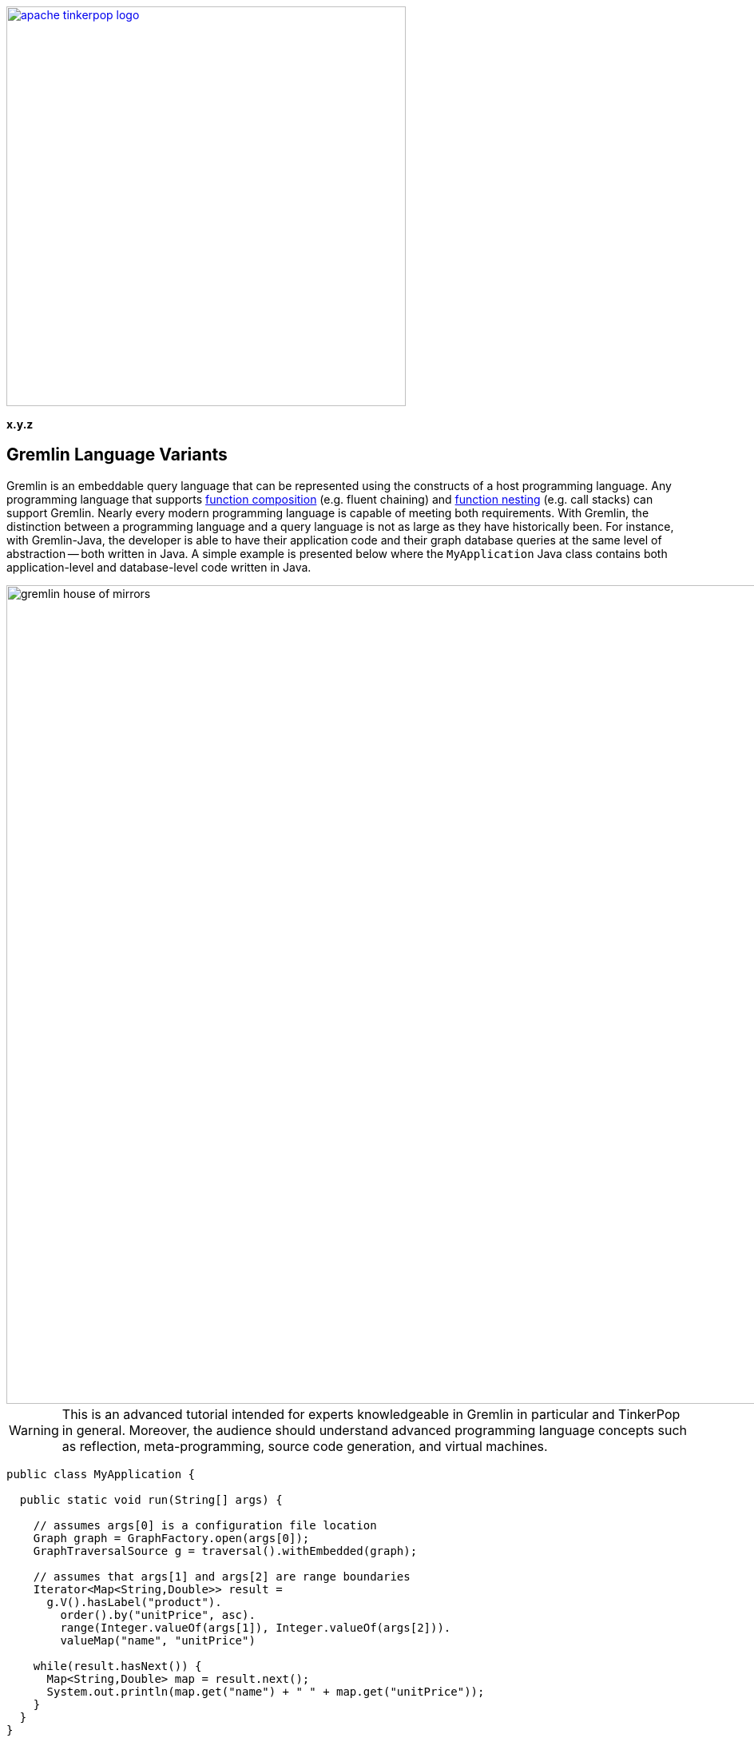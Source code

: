 ////
Licensed to the Apache Software Foundation (ASF) under one or more
contributor license agreements.  See the NOTICE file distributed with
this work for additional information regarding copyright ownership.
The ASF licenses this file to You under the Apache License, Version 2.0
(the "License"); you may not use this file except in compliance with
the License.  You may obtain a copy of the License at

  http://www.apache.org/licenses/LICENSE-2.0

Unless required by applicable law or agreed to in writing, software
distributed under the License is distributed on an "AS IS" BASIS,
WITHOUT WARRANTIES OR CONDITIONS OF ANY KIND, either express or implied.
See the License for the specific language governing permissions and
limitations under the License.
////

image::apache-tinkerpop-logo.png[width=500,link="https://tinkerpop.apache.org"]

*x.y.z*

== Gremlin Language Variants

Gremlin is an embeddable query language that can be represented using the constructs of a host programming language.
Any programming language that supports link:https://en.wikipedia.org/wiki/Function_composition[function composition]
(e.g. fluent chaining) and link:https://en.wikipedia.org/wiki/Nested_function[function nesting] (e.g. call stacks)
can support Gremlin. Nearly every modern programming language is capable of meeting both requirements.
With Gremlin, the distinction between a programming language and a query language is not as large as they
have historically been. For instance, with Gremlin-Java, the developer is able to have their application code and their
graph database queries at the same level of abstraction -- both written in Java. A simple example is presented below
where the `MyApplication` Java class contains both application-level and database-level code written in Java.

image::gremlin-house-of-mirrors.png[width=1024]

WARNING: This is an advanced tutorial intended for experts knowledgeable in Gremlin in particular and TinkerPop in
general. Moreover, the audience should understand advanced programming language concepts such as reflection,
meta-programming, source code generation, and virtual machines.

[source,java]
----
public class MyApplication {

  public static void run(String[] args) {

    // assumes args[0] is a configuration file location
    Graph graph = GraphFactory.open(args[0]);
    GraphTraversalSource g = traversal().withEmbedded(graph);

    // assumes that args[1] and args[2] are range boundaries
    Iterator<Map<String,Double>> result =
      g.V().hasLabel("product").
        order().by("unitPrice", asc).
        range(Integer.valueOf(args[1]), Integer.valueOf(args[2])).
        valueMap("name", "unitPrice")

    while(result.hasNext()) {
      Map<String,Double> map = result.next();
      System.out.println(map.get("name") + " " + map.get("unitPrice"));
    }
  }
}
----

In query languages like link:https://en.wikipedia.org/wiki/SQL[SQL], the user must construct a string representation of
their query and submit it to the database for evaluation. This is because SQL cannot be expressed in Java as they use
fundamentally different constructs in their expression. The same example above is presented below using SQL and the
link:https://en.wikipedia.org/wiki/Java_Database_Connectivity[JDBC] interface. The take home point is that Gremlin does
not exist outside the programming language in which it will be used. Gremlin was designed to be able to be
embedded in any modern programming language and thus, always free from the complexities of string manipulation as seen
in other database and analytics query languages.

[source,java]
----
public class MyApplication {

  public static void run(final String[] args) {

    // assumes args[0] is a URI to the database
    Connection connection = DriverManager.getConnection(args[0])
    Statement statement = connection.createStatement();

    // assumes that args[1] and args[2] are range boundaries
    ResultSet result = statement.executeQuery(
      "SELECT Products.ProductName, Products.UnitPrice \n" +
      "  FROM (SELECT ROW_NUMBER() \n" +
      "                   OVER ( \n" +
      "                     ORDER BY UnitPrice) AS [ROW_NUMBER], \n" +
      "                 ProductID \n" +
      "            FROM Products) AS SortedProducts \n" +
      "      INNER JOIN Products \n" +
      "              ON Products.ProductID = SortedProducts.ProductID \n" +
      "   WHERE [ROW_NUMBER] BETWEEN " + args[1] + " AND " + args[2] + " \n" +
      "ORDER BY [ROW_NUMBER]"

    while(result.hasNext()) {
      result.next();
      System.out.println(result.getString("Products.ProductName") + " " + result.getDouble("Products.UnitPrice"));
    }
  }
}
----

The purpose of this tutorial is to explain how to develop a _Gremlin language variant_. That is, for those developers
who are interested in supporting Gremlin in their native language and there currently does not exist a (good) Gremlin
variant in their language, they can develop one for the Apache TinkerPop community (and their language community in
general). In this tutorial, link:https://www.python.org/[Python] will serve as the host language and two typical
implementation models will be presented.

1. <<using-jython-and-the-jvm,**Using Jython and the JVM**>>: This is perhaps the easiest way to produce a Gremlin
language variant. With link:https://www.jcp.org/en/jsr/detail?id=223[JSR-223], any language compiler written for the JVM
can directly access the JVM and any of its libraries (including Gremlin-Java).

2. <<using-python-and-remoteconnection,**Using Python and GremlinServer**>>: This model requires that there exist a Python
class that mimics Gremlin-Java's `GraphTraversal` API. With each method call of this Python class, Gremlin `Bytecode` is
generated which is ultimately translated into a Gremlin variant that can execute the traversal (e.g. Gremlin-Java).

IMPORTANT: Apache TinkerPop's Gremlin-Java is considered the idiomatic, standard implementation of Gremlin.
Any Gremlin language variant, regardless of the implementation model chosen, **must**, within the constraints of the
host language, be in 1-to-1 correspondence with Gremlin-Java. This ensures that language variants are collectively
consistent and easily leveraged by anyone versed in Gremlin.

IMPORTANT: The "Gremlin-Python" presented in this tutorial is basic and provided to show the primary techniques used to
construct a Gremlin language variant. Apache TinkerPop distributes with a full fledged
link:https://tinkerpop.apache.org/docs/x.y.z/reference/#gremlin-python[Gremlin-Python] variant that uses many of the
techniques presented in this tutorial.

[[language-drivers-vs-language-variants]]
== Language Drivers vs. Language Variants

Before discussing how to implement a Gremlin language variant in Python, it is necessary to understand two concepts
related to Gremlin language development. There is a difference between a _language driver_ and a _language variant_
and it is important that these two concepts (and their respective implementations) remain separate.

=== Language Drivers

image:language-drivers.png[width=375,float=right] A Gremlin language driver is a software library that is able to
communicate with a TinkerPop-enabled graph system whether directly via the JVM or indirectly via
link:https://tinkerpop.apache.org/docs/x.y.z/reference/#connecting-gremlin-server[Gremlin Server] Gremlin Server or some
other link:https://tinkerpop.apache.org/docs/x.y.z/reference/#connecting-rgp[RemoteConnection] enabled graph system.
Language drivers are responsible for submitting Gremlin traversals to a TinkerPop-enabled graph system and
returning results to the developer that are within the developer's language's type system.
For instance, resultant doubles should be coerced to floats in Python.

This tutorial is not about language drivers, but about language variants. Moreover, community libraries should make
this distinction clear and **should not** develop libraries that serve both roles. Language drivers will be useful to
a collection of Gremlin variants within a language community -- able to support `GraphTraversal`-variants as well as
also other link:https://en.wikipedia.org/wiki/Domain-specific_language[DSL]-variants (e.g. `SocialTraversal`).

NOTE: `GraphTraversal` is a particular Gremlin domain-specific language (link:https://en.wikipedia.org/wiki/Domain-specific_language[DSL]),
albeit the most popular and foundational DSL. If another DSL is created, then the same techniques discussed in this
tutorial for `GraphTraversal` apply to `XXXTraversal`.

=== Language Variants

image:language-variants.png[width=375,float=right] A Gremlin language variant is a software library that allows a
developer to write a Gremlin traversal within their native programming language. The language variant is responsible
for creating Gremlin `Bytecode` that will ultimately be translated and compiled to a `Traversal` by a
TinkerPop-enabled graph system.

Every language variant, regardless of the implementation details, will have to account for the four core concepts below:

1. `Graph` (**data**): The source of the graph data to be traversed and the interface which enables the creation of a
`GraphTraversalSource` (via `traversal().withEmbedded(graph)`).

2. `GraphTraversalSource` (**compiler**): This is the typical `g` reference. A `GraphTraversalSource` maintains the
`withXXX()`-strategy methods as well as the "traversal spawn"-methods such as `V()`, `E()`, `addV()`, etc.
A traversal source's registered `TraversalStrategies` determine how the submitted traversal will be ultimately
evaluated.

3. `GraphTraversal` (**function composition**): A graph traversal maintains the computational steps such as `out()`, `groupCount()`,
`match()`, etc. This fluent interface supports method chaining and thus, a linear "left-to-right" representation of a
traversal/query.

4. `__` (**function nesting**) : The anonymous traversal class is used for passing a traversal as an argument to a
parent step. For example, in `+repeat(__.out())+`, `+__.out()+` is an anonymous traversal passed to the traversal parent
`repeat()`. Anonymous traversals enable the "top-to-bottom" representation of a traversal.

5. `Bytecode` (**language agnostic encoding**): The source and traversal steps and their arguments are encoded in a
language agnostic representation called Gremlin bytecode. This representation is a nested list of the form
`[step,[args*]]*`.

Both `GraphTraversal` and `+__+` define the structure of the Gremlin language. Gremlin is a _two-dimensional language_
supporting linear, nested step sequences. Historically, many Gremlin language variants have failed to make the
distinctions above clear and in doing so, either complicate their implementations or yield variants that are not in
1-to-1 correspondence with Gremlin-Java. By keeping these concepts clear when designing a language variant, the
construction of the Gremlin bytecode representation is easy.

IMPORTANT: The term "Gremlin-Java" denotes the language that is defined by `GraphTraversalSource`, `GraphTraversal`,
and `__`. These three classes exist in `org.apache.tinkerpop.gremlin.process.traversal.dsl.graph` and form the
definitive representation of the Gremlin traversal language.

== Gremlin-Jython and Gremlin-Python

[[using-jython-and-the-jvm]]
=== Using Jython and the JVM

image:jython-logo.png[width=200,float=left,link="http://www.jython.org/"] link:http://www.jython.org/[Jython] provides a
link:https://www.jcp.org/en/jsr/detail?id=223[JSR-223] `ScriptEngine` implementation that enables the evaluation of
Python on the link:https://en.wikipedia.org/wiki/Java_virtual_machine[Java virtual machine]. In other words, Jython's
virtual machine is not the standard link:https://wiki.python.org/moin/CPython[CPython] reference implementation
distributed with most operating systems, but instead the JVM. The benefit of Jython is that Python code and classes
can easily interact with the Java API and any Java packages on the `CLASSPATH`. In general, any JSR-223 Gremlin language
variant is trivial to "implement."

[source,python]
----
Jython 2.7.0 (default:9987c746f838, Apr 29 2015, 02:25:11)
[Java HotSpot(TM) 64-Bit Server VM (Oracle Corporation)] on java1.8.0_40
Type "help", "copyright", "credits" or "license" for more information.
>>> import sys
# this list is longer than displayed, including all jars in lib/, not just Apache TinkerPop jars
# there is probably a more convenient way of importing jars in Jython though, at the time of writing, no better solution was found.
>>> sys.path.append("/usr/local/apache-gremlin-console-x.y.z-standalone/lib/gremlin-console-x.y.z.jar")
>>> sys.path.append("/usr/local/apache-gremlin-console-x.y.z-standalone/lib/gremlin-core-x.y.z.jar")
>>> sys.path.append("/usr/local/apache-gremlin-console-x.y.z-standalone/lib/gremlin-driver-x.y.z.jar")
>>> sys.path.append("/usr/local/apache-gremlin-console-x.y.z-standalone/lib/gremlin-shaded-x.y.z.jar")
>>> sys.path.append("/usr/local/apache-gremlin-console-x.y.z-standalone/ext/tinkergraph-gremlin/lib/tinkergraph-gremlin-x.y.z.jar")
# import Java classes
>>> from org.apache.tinkerpop.gremlin.tinkergraph.structure import TinkerFactory
>>> from org.apache.tinkerpop.gremlin.process.traversal.dsl.graph import __
>>> from org.apache.tinkerpop.gremlin.process.traversal import *
>>> from org.apache.tinkerpop.gremlin.structure import *
# create the toy "modern" graph and spawn a GraphTraversalSource
>>> graph = TinkerFactory.createModern()
>>> g = graph.traversal()
# The Jython shell does not automatically iterate Iterators like the GremlinConsole
>>> g.V().hasLabel("person").out("knows").out("created")
[GraphStep(vertex,[]), HasStep([~label.eq(person)]), VertexStep(OUT,[knows],vertex), VertexStep(OUT,[created],vertex)]
# toList() will do the iteration and return the results as a list
>>> g.V().hasLabel("person").out("knows").out("created").toList()
[v[5], v[3]]
>>> g.V().repeat(__.out()).times(2).values("name").toList()
[ripple, lop]
# results can be interacted with using Python
>>> g.V().repeat(__.out()).times(2).values("name").toList()[0]
u'ripple'
>>> g.V().repeat(__.out()).times(2).values("name").toList()[0][0:3].upper()
u'RIP'
>>>
----

Most every JSR-223 `ScriptEngine` language will allow the developer to immediately interact with `GraphTraversal`.
The benefit of this model is that nearly every major programming language has a respective `ScriptEngine`:
link:https://en.wikipedia.org/wiki/Nashorn_(JavaScript_engine)[JavaScript], link:http://groovy-lang.org/[Groovy],
link:http://www.scala-lang.org/[Scala], Lisp (link:https://clojure.org/[Clojure]), link:http://jruby.org/[Ruby], etc. A
list of implementations is provided link:https://en.wikipedia.org/wiki/List_of_JVM_languages[here].

==== Traversal Wrappers

While it is possible to simply interact with Java classes in a `ScriptEngine` implementation, such Gremlin language
variants will not leverage the unique features of the host language. It is for this reason that JVM-based language
variants such as link:https://github.com/mpollmeier/gremlin-scala[Gremlin-Scala] were developed. Scala provides many
syntax niceties not available in Java. To leverage these niceties, Gremlin-Scala "wraps" `GraphTraversal` in order to
provide Scala-idiomatic extensions. Another example is Apache TinkerPop's Gremlin-Groovy which does the same via the
link:https://tinkerpop.apache.org/docs/x.y.z/reference/#sugar-plugin[Sugar plugin], but uses
link:http://groovy-lang.org/metaprogramming.html[meta-programming] instead of object wrapping, where "behind the
scenes," Groovy meta-programming is doing object wrapping.

The Jython example below uses Python meta-programming to add functionality to `GraphTraversal`. In particular, the
`+__getitem__+` and `+__getattr__+` "magic methods" are leveraged.

[source,python]
----
def getitem_bypass(self, index):
  if isinstance(index,int):
    return self.range(index,index+1)
  elif isinstance(index,slice):
    return self.range(index.start,index.stop)
  else:
    return TypeError('Index must be int or slice')");
GraphTraversal.__getitem__ = getitem_bypass
GraphTraversal.__getattr__ = lambda self, key: self.values(key)
----

The two methods `+__getitem__+` and `+__getattr__+` support Python _slicing_ and _object attribute interception_,
respectively. In this way, the host language is able to use its native constructs in a meaningful way within a
Gremlin traversal.

IMPORTANT: Gremlin-Java serves as the standard/default representation of the Gremlin traversal language. Any Gremlin
language variant **must** provide all the same functionality (methods) as `GraphTraversal`, but **can** extend it
with host language specific constructs. This means that the extensions **must** compile to `GraphTraversal`-specific
steps. A Gremlin language variant **should not** add steps/methods that do not exist in `GraphTraversal`. If an extension
is desired, the language variant designer should submit a proposal to link:https://tinkerpop.apache.org[Apache TinkerPop]
to have the extension added to a future release of Gremlin.

[[using-python-and-remoteconnection]]
=== Using Python and RemoteConnection

image:python-logo.png[width=125,float=left,link="https://www.python.org/"] The JVM is a powerful piece of technology
that has, over the years, become a meeting ground for developers from numerous language communities. However, not all
applications will use the JVM. Given that Apache TinkerPop is a Java-framework, there must be a way for two different
virtual machines to communicate traversals and their results. This section presents the second Gremlin language
variant implementation model which does just that.

NOTE: Apache TinkerPop is a JVM-based graph computing framework. Most graph databases and processors today are built
on the JVM. This makes it easy for these graph system providers to implement Apache TinkerPop. However, TinkerPop is more
than its graph API and tools -- it is also the Gremlin traversal machine and language. While Apache's Gremlin traversal
machine was written for the JVM, its constructs are simple and can/should be ported to other VMs for those graph systems
that are not JVM-based. A theoretical review of the concepts behind the Gremlin traversal machine is provided in
link:http://arxiv.org/abs/1508.03843[this article].

This section's Gremlin language variant design model does not leverage the JVM directly. Instead, it constructs a
`Bytecode` representation of a `Traversal` that will ultimately be evaluated by `RemoteConnection` (e.g. GremlinServer).
It is up to the language variant designer to choose a _language driver_ to use for submitting the generated bytecode and
coercing its results. The language driver is the means by which, for this example, the CPython
VM communicates with the JVM.

[source,bash]
----
# sudo easy_install pip
$ pip install gremlinpython
----

The Groovy source code below uses Java reflection to generate a Python class that is in 1-to-1 correspondence with
Gremlin-Java.

[source,groovy]
----
class GraphTraversalSourceGenerator {

    public static void create(final String graphTraversalSourceFile) {

        final StringBuilder pythonClass = new StringBuilder()

        pythonClass.append("from .traversal import Traversal\n")
        pythonClass.append("from .traversal import TraversalStrategies\n")
        pythonClass.append("from .traversal import Bytecode\n")
        pythonClass.append("from ..driver.remote_connection import RemoteStrategy\n")
        pythonClass.append("from .. import statics\n\n")

//////////////////////////
// GraphTraversalSource //
//////////////////////////
        pythonClass.append(
                """class GraphTraversalSource(object):
  def __init__(self, graph, traversal_strategies, bytecode=None):
    self.graph = graph
    self.traversal_strategies = traversal_strategies
    if bytecode is None:
      bytecode = Bytecode()
    self.bytecode = bytecode
  def __repr__(self):
    return "graphtraversalsource[" + str(self.graph) + "]"
""")
        GraphTraversalSource.getMethods(). // SOURCE STEPS
                findAll { GraphTraversalSource.class.equals(it.returnType) }.
                findAll {
                    !it.name.equals("clone") &&
                            !it.name.equals(TraversalSource.Symbols.withRemote)
                }.
                collect { SymbolHelper.toPython(it.name) }.
                unique().
                sort { a, b -> a <=> b }.
                forEach { method ->
                    pythonClass.append(
                            """  def ${method}(self, *args):
    source = GraphTraversalSource(self.graph, TraversalStrategies(self.traversal_strategies), Bytecode(self.bytecode))
    source.bytecode.add_source("${SymbolHelper.toJava(method)}", *args)
    return source
""")
                }
        pythonClass.append(
                """  def withRemote(self, remote_connection):
    source = GraphTraversalSource(self.graph, TraversalStrategies(self.traversal_strategies), Bytecode(self.bytecode))
    source.traversal_strategies.add_strategies([RemoteStrategy(remote_connection)])
    return source
""")
        GraphTraversalSource.getMethods(). // SPAWN STEPS
                findAll { GraphTraversal.class.equals(it.returnType) }.
                collect { SymbolHelper.toPython(it.name) }.
                unique().
                sort { a, b -> a <=> b }.
                forEach { method ->
                    pythonClass.append(
                            """  def ${method}(self, *args):
    traversal = GraphTraversal(self.graph, self.traversal_strategies, Bytecode(self.bytecode))
    traversal.bytecode.add_step("${SymbolHelper.toJava(method)}", *args)
    return traversal
""")
                }
        pythonClass.append("\n\n")

////////////////////
// GraphTraversal //
////////////////////
        pythonClass.append(
                """class GraphTraversal(Traversal):
  def __init__(self, graph, traversal_strategies, bytecode):
    Traversal.__init__(self, graph, traversal_strategies, bytecode)
  def __getitem__(self, index):
    if isinstance(index, int):
        return self.range(index, index + 1)
    elif isinstance(index, slice):
        return self.range(index.start, index.stop)
    else:
        raise TypeError("Index must be int or slice")
  def __getattr__(self, key):
    return self.values(key)
""")
        GraphTraversal.getMethods().
                findAll { GraphTraversal.class.equals(it.returnType) }.
                findAll { !it.name.equals("clone") }.
                collect { SymbolHelper.toPython(it.name) }.
                unique().
                sort { a, b -> a <=> b }.
                forEach { method ->
                    pythonClass.append(
                            """  def ${method}(self, *args):
    self.bytecode.add_step("${SymbolHelper.toJava(method)}", *args)
    return self
""")
                };
        pythonClass.append("\n\n")

////////////////////////
// AnonymousTraversal //
////////////////////////
        pythonClass.append("class __(object):\n");
        __.class.getMethods().
                findAll { GraphTraversal.class.equals(it.returnType) }.
                findAll { Modifier.isStatic(it.getModifiers()) }.
                collect { SymbolHelper.toPython(it.name) }.
                unique().
                sort { a, b -> a <=> b }.
                forEach { method ->
                    pythonClass.append(
                            """  @staticmethod
  def ${method}(*args):
    return GraphTraversal(None, None, Bytecode()).${method}(*args)
""")
                };
        pythonClass.append("\n\n")
        // add to gremlin.python.statics
        __.class.getMethods().
                findAll { GraphTraversal.class.equals(it.returnType) }.
                findAll { Modifier.isStatic(it.getModifiers()) }.
                findAll { !it.name.equals("__") }.
                collect { SymbolHelper.toPython(it.name) }.
                unique().
                sort { a, b -> a <=> b }.
                forEach {
                    pythonClass.append("def ${it}(*args):\n").append("      return __.${it}(*args)\n\n")
                    pythonClass.append("statics.add_static('${it}', ${it})\n\n")
                }
        pythonClass.append("\n\n")

// save to a python file
        final File file = new File(graphTraversalSourceFile);
        file.delete()
        pythonClass.eachLine { file.append(it + "\n") }
    }
}
----

When the above Groovy script is evaluated (e.g. in GremlinConsole), **Gremlin-Python** is born. The generated Python
file is similar to the one available at
link:https://github.com/apache/tinkerpop/blob/x.y.z/gremlin-python/src/main/jython/gremlin_python/process/graph_traversal.py[graph_traversal.py].
It is important to note that there is a bit more to Gremlin-Python in that there also exists Python implementations
of `TraversalStrategies`, `Traversal`, `Bytecode`, etc. Please review the full implementation of Gremlin-Python
link:https://github.com/apache/tinkerpop/tree/x.y.z/gremlin-python/src/main/jython/gremlin_python[here].

NOTE: In practice, TinkerPop uses the Groovy's `GStringTemplateEngine` to help with the code generation task described
above and automates that generation as part of the standard build with Maven using the `gmavenplus-plugin`. See the
`gremlin-python` link:https://github.com/apache/tinkerpop/blob/x.y.z/gremlin-python/pom.xml[pom.xml] for more details.

Of particular importance is Gremlin-Python's implementation of `Bytecode`.

[source,python]
----
class Bytecode(object):
  def __init__(self, bytecode=None):
    self.source_instructions = []
    self.step_instructions = []
    self.bindings = {}
    if bytecode is not None:
      self.source_instructions = list(bytecode.source_instructions)
      self.step_instructions = list(bytecode.step_instructions)

  def add_source(self, source_name, *args):
    newArgs = ()
    for arg in args:
      newArgs = newArgs + (self.__convertArgument(arg),)
    self.source_instructions.append((source_name, newArgs))
    return

  def add_step(self, step_name, *args):
    newArgs = ()
    for arg in args:
      newArgs = newArgs + (self.__convertArgument(arg),)
    self.step_instructions.append((step_name, newArgs))
    return

  def __convertArgument(self,arg):
    if isinstance(arg, Traversal):
      self.bindings.update(arg.bytecode.bindings)
      return arg.bytecode
    elif isinstance(arg, tuple) and 2 == len(arg) and isinstance(arg[0], str):
      self.bindings[arg[0]] = arg[1]
      return Binding(arg[0],arg[1])
    else:
      return arg
----

As `GraphTraversalSource` and `GraphTraversal` are manipulated, the step-by-step instructions are written to `Bytecode`.
This bytecode is simply a list of lists. For instance, `g.V(1).repeat(out('knows').hasLabel('person')).times(2).name` has
the `Bytecode` form:

[source,json]
----
[
 ["V", [1]],
 ["repeat", [[
   ["out", ["knows"]]
   ["hasLabel", ["person"]]]]]
 ["times", [2]]
 ["values", ["name"]]
]
----

This nested list representation is ultimately converted by the language variant into link:https://tinkerpop.apache.org/docs/x.y.z/reference/#graphson[GraphSON]
for serialization to a `RemoteConnection` such as GremlinServer.

[source,bash]
----
$ bin/gremlin-server.sh install org.apache.tinkerpop gremlin-python x.y.z
$ bin/gremlin-server.sh conf/gremlin-server-modern-py.yaml
[INFO] GremlinServer -
       \,,,/
       (o o)
---oOOo-(3)-oOOo---

[INFO] GremlinServer - Configuring Gremlin Server from conf/gremlin-server-modern-py.yaml
[INFO] MetricManager - Configured Metrics Slf4jReporter configured with interval=180000ms and loggerName=org.apache.tinkerpop.gremlin.server.Settings$Slf4jReporterMetrics
[INFO] GraphManager - Graph [graph] was successfully configured via [conf/tinkergraph-empty.properties].
[INFO] ServerGremlinExecutor - Initialized Gremlin thread pool.  Threads in pool named with pattern gremlin-*
[INFO] ServerGremlinExecutor - Initialized GremlinExecutor and configured ScriptEngines.
[INFO] Logger - 56 attributes loaded from 90 stream(s) in 21ms, 56 saved, 1150 ignored: ["Ant-Version", "Archiver-Version", "Bnd-LastModified", "Boot-Class-Path", "Build-Jdk", "Build-Version", "Built-By", "Bundle-Activator", "Bundle-BuddyPolicy", "Bundle-ClassPath", "Bundle-Description", "Bundle-DocURL", "Bundle-License", "Bundle-ManifestVersion", "Bundle-Name", "Bundle-RequiredExecutionEnvironment", "Bundle-SymbolicName", "Bundle-Vendor", "Bundle-Version", "Can-Redefine-Classes", "Created-By", "DynamicImport-Package", "Eclipse-BuddyPolicy", "Export-Package", "Extension-Name", "Extension-name", "Fragment-Host", "Gremlin-Plugin-Dependencies", "Ignore-Package", "Implementation-Build", "Implementation-Title", "Implementation-URL", "Implementation-Vendor", "Implementation-Vendor-Id", "Implementation-Version", "Import-Package", "Include-Resource", "JCabi-Build", "JCabi-Date", "JCabi-Version", "Main-Class", "Main-class", "Manifest-Version", "Originally-Created-By", "Package", "Private-Package", "Require-Capability", "Specification-Title", "Specification-Vendor", "Specification-Version", "Tool", "Url", "X-Compile-Source-JDK", "X-Compile-Target-JDK", "hash", "version"]
[INFO] ServerGremlinExecutor - A GraphTraversalSource is now bound to [g] with graphtraversalsource[tinkergraph[vertices:0 edges:0], standard]
[INFO] OpLoader - Adding the standard OpProcessor.
[INFO] OpLoader - Adding the session OpProcessor.
[INFO] OpLoader - Adding the traversal OpProcessor.
[INFO] TraversalOpProcessor - Initialized cache for TraversalOpProcessor with size 1000 and expiration time of 600000 ms
[INFO] GremlinServer - Executing start up LifeCycleHook
[INFO] Logger$info - Executed once at startup of Gremlin Server.
[WARN] AbstractChannelizer - The org.apache.tinkerpop.gremlin.driver.ser.GryoMessageSerializerV3d0 serialization class is deprecated.
[INFO] AbstractChannelizer - Configured application/vnd.gremlin-v3.0+gryo with org.apache.tinkerpop.gremlin.driver.ser.GryoMessageSerializerV3d0
[WARN] AbstractChannelizer - The org.apache.tinkerpop.gremlin.driver.ser.GryoMessageSerializerV3d0 serialization class is deprecated.
[INFO] AbstractChannelizer - Configured application/vnd.gremlin-v3.0+gryo-stringd with org.apache.tinkerpop.gremlin.driver.ser.GryoMessageSerializerV3d0
[INFO] AbstractChannelizer - Configured application/vnd.gremlin-v3.0+json with org.apache.tinkerpop.gremlin.driver.ser.GraphSONMessageSerializerV3d0
[INFO] AbstractChannelizer - Configured application/json with org.apache.tinkerpop.gremlin.driver.ser.GraphSONMessageSerializerV3d0
[INFO] AbstractChannelizer - Configured application/vnd.graphbinary-v1.0 with org.apache.tinkerpop.gremlin.driver.ser.GraphBinaryMessageSerializerV1
[INFO] AbstractChannelizer - Configured application/vnd.graphbinary-v1.0-stringd with org.apache.tinkerpop.gremlin.driver.ser.GraphBinaryMessageSerializerV1
[INFO] GremlinServer$1 - Gremlin Server configured with worker thread pool of 1, gremlin pool of 8 and boss thread pool of 1.
[INFO] GremlinServer$1 - Channel started at port 8182.
----

Within the CPython console, it is possible to evaluate the following.

[source,python]
----
Python 2.7.2 (default, Oct 11 2012, 20:14:37)
[GCC 4.2.1 Compatible Apple Clang 4.0 (tags/Apple/clang-418.0.60)] on darwin
Type "help", "copyright", "credits" or "license" for more information.
>>> from gremlin_python import statics
>>> from gremlin_python.structure.graph import Graph
>>> from gremlin_python.driver.driver_remote_connection import DriverRemoteConnection
# loading statics enables __.out() to be out() and P.gt() to be gt()
>>> statics.load_statics(globals())
>>> graph = Graph()
>>> g = graph.traversal().withRemote(DriverRemoteConnection('ws://localhost:8182/gremlin','g'))
# nested traversal with Python slicing and attribute interception extensions
>>> g.V().hasLabel("person").repeat(both()).times(2).name[0:2].toList()
[u'marko', u'marko']
>>> g = g.withComputer()
>>> g.V().hasLabel("person").repeat(both()).times(2).name[0:2].toList()
[u'peter', u'peter']
# a complex, nested multi-line traversal
>>> g.V().match( \
...     as_("a").out("created").as_("b"), \
...     as_("b").in_("created").as_("c"), \
...     as_("a").out("knows").as_("c")). \
...   select("c"). \
...   union(in_("knows"),out("created")). \
...   name.toList()
[u'ripple', u'marko', u'lop']
>>>
----

IMPORTANT: Learn more about Apache TinkerPop's distribution of Gremlin-Python link:https://tinkerpop.apache.org/docs/x.y.z/reference/#gremlin-python[here].

[[gremlin-language-variant-conventions]]
== Gremlin Language Variant Conventions

Every programming language is different and a Gremlin language variant must ride the fine line between leveraging the
conventions of the host language and ensuring consistency with Gremlin-Java. A collection of conventions for navigating
this dual-language bridge are provided.

* If camelCase is not an accepted method naming convention in the host language, then the host language's convention can be used instead. For instance, in a Gremlin-Ruby implementation, `outE("created")` may be `out_e("created")`.
* If Gremlin-Java step names conflict with the host language's reserved words, then a consistent amelioration should be used. For instance, in Python `as` is a reserved word, thus, Gremlin-Python uses `as_`.
* If the host language does not use dot-notion for method chaining, then its method chaining convention should be used instead of going the route of operator overloading. For instance, a Gremlin-PHP implementation should do `$g->V()->out()`.
* If a programming language does not support method overloading, then varargs and type introspection should be used. In Gremlin-Python, `*args` does just that.

== Conclusion

Gremlin is a simple language because it uses two fundamental programming language constructs: *function composition*
and *function nesting*. Because of this foundation, it is relatively easy to implement Gremlin in any modern programming
language. Two ways of doing this for the Python language were presented in this tutorial. One using Jython (on the JVM) and one using Python
(on CPython). It is strongly recommended that language variant designers leverage (especially when not on the JVM)
the reflection-based source code generation technique presented. This method ensures that the language
variant is always in sync with the corresponding Apache TinkerPop Gremlin-Java release version. Moreover, it reduces
the chance of missing methods or creating poorly implemented methods. While Gremlin is simple, there are nearly 200
step variations in `GraphTraversal`. As such, mechanical means of host language embedding are strongly advised.
